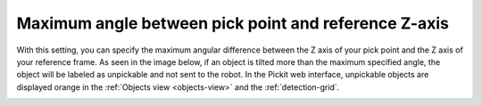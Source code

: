 .. _max_angle_pick_z_ref_z:

Maximum angle between pick point and reference Z-axis
-----------------------------------------------------

With this setting, you can specify the maximum angular difference
between the Z axis of your pick point and the Z axis of your reference
frame. As seen in the image below, if an object is tilted more than the
maximum specified angle, the object will be labeled as unpickable and
not sent to the robot. In the Pickit web interface, unpickable objects
are displayed orange in the :ref:`Objects view <objects-view>` and the :ref:`detection-grid`.

.. image:: /assets/images/Documentation/Max-angle-reference.png
